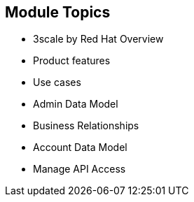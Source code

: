 :scrollbar:
:data-uri:


== Module Topics


* 3scale by Red Hat Overview
* Product features
* Use cases
* Admin Data Model
* Business Relationships
* Account Data Model
* Manage API Access 



ifdef::showscript[]

=== Transcript

This module describes the overview and getting started with Red Hat 3scale API Management. It begins with a high-level look at the features and components of 3scale, explains their significance, and then continues with a look at the product ecosystem. Next is a detailed look at API management, including, architecture, traffic management, policy management, use cases, and life cycle. The data model of the Administration and Account Management are discussed, in order to understand the business relationships between the various data objects. Finally, a look at steps necessary to manage APIs using 3scale, including setting up of API services, application plans, methods and metrics, and rate limits.
 


endif::showscript[]
